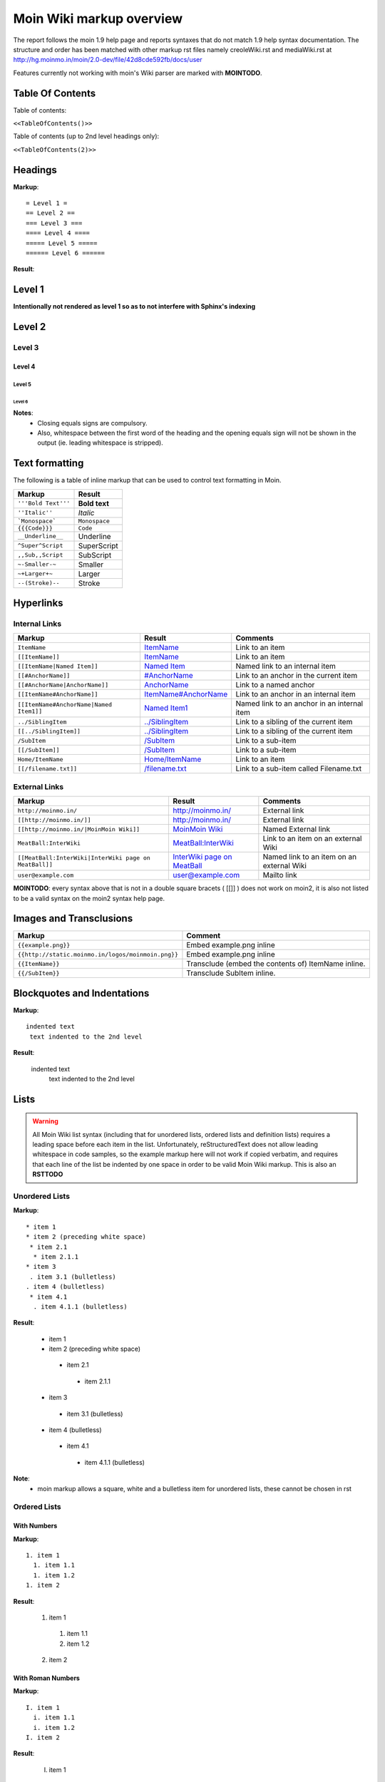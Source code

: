 .. role:: underline
.. role:: strikethrough
.. role:: sup
.. role:: sub


==========================
Moin Wiki markup overview
==========================

The report follows the moin 1.9 help page and reports syntaxes that do not match 1.9 help syntax documentation.
The structure and order has been matched with other markup rst files namely creoleWiki.rst and mediaWiki.rst at http://hg.moinmo.in/moin/2.0-dev/file/42d8cde592fb/docs/user

Features currently not working with moin's Wiki parser are marked with **MOINTODO**.

Table Of Contents
=================

Table of contents:

``<<TableOfContents()>>``

Table of contents (up to 2nd level headings only):

``<<TableOfContents(2)>>``

Headings
========

**Markup**: ::

 = Level 1 =
 == Level 2 ==
 === Level 3 ===
 ==== Level 4 ====
 ===== Level 5 =====
 ====== Level 6 ======

**Result**:

Level 1
=======

**Intentionally not rendered as level 1 so as to not interfere with Sphinx's indexing**

Level 2
=======

Level 3
-------

Level 4
*******

Level 5
:::::::

Level 6
+++++++

**Notes**:
 - Closing equals signs are compulsory.
 - Also, whitespace between the first word of the heading and the opening equals sign will not be shown in the output (ie. leading whitespace is stripped).

Text formatting
===============

The following is a table of inline markup that can be used to control text formatting in Moin.

+-------------------------------------+---------------------------------------+
| Markup                              | Result                                |
+=====================================+=======================================+
| ``'''Bold Text'''``                 | **Bold text**                         |
+-------------------------------------+---------------------------------------+
| ``''Italic''``                      | *Italic*                              |
+-------------------------------------+---------------------------------------+
| ```Monospace```                     | ``Monospace``                         |
+-------------------------------------+---------------------------------------+
| ``{{{Code}}}``                      | ``Code``                              |
+-------------------------------------+---------------------------------------+
| ``__Underline__``                   | :underline:`Underline`                |
+-------------------------------------+---------------------------------------+
| ``^Super^Script``                   | SuperScript                           |
+-------------------------------------+---------------------------------------+
| ``,,Sub,,Script``                   | SubScript                             |
+-------------------------------------+---------------------------------------+
| ``~-Smaller-~``                     |	Smaller                               |
+-------------------------------------+---------------------------------------+
| ``~+Larger+~``                      | Larger                                |
+-------------------------------------+---------------------------------------+
| ``--(Stroke)--``                    | :strikethrough:`Stroke`               |
+-------------------------------------+---------------------------------------+

Hyperlinks
==========

Internal Links
--------------

+-------------------------------------------+---------------------------------------------+---------------------------------------------+
| Markup                                    | Result                                      | Comments                                    |
+===========================================+=============================================+=============================================+
| ``ItemName``                              | `ItemName <ItemName>`_                      | Link to an item                             |
+-------------------------------------------+---------------------------------------------+---------------------------------------------+
| ``[[ItemName]]``                          | `ItemName <ItemName>`_                      | Link to an item                             |
+-------------------------------------------+---------------------------------------------+---------------------------------------------+
| ``[[ItemName|Named Item]]``               | `Named Item <ItemName>`_                    | Named link to an internal item              |
+-------------------------------------------+---------------------------------------------+---------------------------------------------+
| ``[[#AnchorName]]``                       | `#AnchorName <#AnchorName>`_                | Link to an anchor in the current item       |
+-------------------------------------------+---------------------------------------------+---------------------------------------------+
| ``[[#AnchorName|AnchorName]]``            | `AnchorName <#AnchorName>`_                 | Link to a named anchor                      |
+-------------------------------------------+---------------------------------------------+---------------------------------------------+
| ``[[ItemName#AnchorName]]``               | `ItemName#AnchorName <ItemName#AnchorName>`_| Link to an anchor in an internal item       |
+-------------------------------------------+---------------------------------------------+---------------------------------------------+
| ``[[ItemName#AnchorName|Named Item1]]``   | `Named Item1 <ItemName#AnchorName>`_        | Named link to an anchor in an internal item |
+-------------------------------------------+---------------------------------------------+---------------------------------------------+
| ``../SiblingItem``                        | `../SiblingItem <../SiblingItem>`_          | Link to a sibling of the current item       |
+-------------------------------------------+---------------------------------------------+---------------------------------------------+
| ``[[../SiblingItem]]``                    | `../SiblingItem <../SiblingItem>`_          | Link to a sibling of the current item       |
+-------------------------------------------+---------------------------------------------+---------------------------------------------+
| ``/SubItem``                              | `/SubItem </SubItem>`_                      | Link to a sub-item                          |
+-------------------------------------------+---------------------------------------------+---------------------------------------------+
| ``[[/SubItem]]``                          | `/SubItem </SubItem>`_                      | Link to a sub-item                          |
+-------------------------------------------+---------------------------------------------+---------------------------------------------+
| ``Home/ItemName``                         | `Home/ItemName <Home/ItemName>`_            | Link to an item                             |
+-------------------------------------------+---------------------------------------------+---------------------------------------------+
| ``[[/filename.txt]]``                     | `/filename.txt </filename.txt>`_            | Link to a sub-item called Filename.txt      |
+-------------------------------------------+---------------------------------------------+---------------------------------------------+

External Links
--------------

+----------------------------------------------------------------+------------------------------------------------------------------------------+------------------------------------------+
| Markup                                                         | Result                                                                       | Comments                                 |
+================================================================+==============================================================================+==========================================+
| ``http://moinmo.in/``                                          | http://moinmo.in/                                                            | External link                            |
+----------------------------------------------------------------+------------------------------------------------------------------------------+------------------------------------------+
| ``[[http://moinmo.in/]]``                                      | http://moinmo.in/                                                            | External link                            |
+----------------------------------------------------------------+------------------------------------------------------------------------------+------------------------------------------+
| ``[[http://moinmo.in/|MoinMoin Wiki]]``                        | `MoinMoin Wiki <http://moinmo.in/>`_                                         | Named External link                      |
+----------------------------------------------------------------+------------------------------------------------------------------------------+------------------------------------------+
| ``MeatBall:InterWiki``                                         | `MeatBall:InterWiki <http://www.usemod.com/cgi-bin/mb.pl?InterWiki>`_        | Link to an item on an external Wiki      |
+----------------------------------------------------------------+------------------------------------------------------------------------------+------------------------------------------+
| ``[[MeatBall:InterWiki|InterWiki page on MeatBall]]``          | `InterWiki page on MeatBall <http://www.usemod.com/cgi-bin/mb.pl?InterWiki>`_| Named link to an item on an external Wiki|
+----------------------------------------------------------------+------------------------------------------------------------------------------+------------------------------------------+
| ``user@example.com``                                           | `user@example.com <mailto:user@example.com>`_                                | Mailto link                              |
+----------------------------------------------------------------+------------------------------------------------------------------------------+------------------------------------------+

**MOINTODO**: every syntax above that is not in a double square bracets ( [[]] ) does not work on moin2, it is also not listed to be a valid syntax on the moin2 syntax help page.

Images and Transclusions
========================

+---------------------------------------------------+---------------------------------------+
| Markup                                            | Comment                               |
+===================================================+=======================================+
| ``{{example.png}}``                               | Embed example.png inline              |
+---------------------------------------------------+---------------------------------------+
| ``{{http://static.moinmo.in/logos/moinmoin.png}}``| Embed example.png inline              |
+---------------------------------------------------+---------------------------------------+
| ``{{ItemName}}``                                  | Transclude (embed the contents of)    |
|                                                   | ItemName inline.                      |
+---------------------------------------------------+---------------------------------------+
| ``{{/SubItem}}``                                  | Transclude SubItem inline.            |
+---------------------------------------------------+---------------------------------------+

Blockquotes and Indentations
============================

**Markup**: ::

 indented text
  text indented to the 2nd level

**Result**:

 indented text
  text indented to the 2nd level


Lists
=====

.. warning::
   All Moin Wiki list syntax (including that for unordered lists, ordered lists and definition lists) requires a leading space before each item in the list.
   Unfortunately, reStructuredText does not allow leading whitespace in code samples, so the example markup here will not work if copied verbatim, and requires
   that each line of the list be indented by one space in order to be valid Moin Wiki markup.
   This is also an **RSTTODO**

Unordered Lists
---------------

**Markup**: ::

 * item 1
 * item 2 (preceding white space)
  * item 2.1
   * item 2.1.1
 * item 3
  . item 3.1 (bulletless)
 . item 4 (bulletless)
  * item 4.1
   . item 4.1.1 (bulletless)

**Result**:

 - item 1

 - item 2 (preceding white space)

  - item 2.1

   - item 2.1.1

 - item 3

  - item 3.1 (bulletless)

 - item 4 (bulletless)

  - item 4.1

   - item 4.1.1 (bulletless)
   
**Note**:
 - moin markup allows a square, white and a bulletless item for unordered lists, these cannot be chosen in rst

Ordered Lists
---------------

With Numbers
************

**Markup**: ::

 1. item 1 
   1. item 1.1   
   1. item 1.2   
 1. item 2

**Result**:

 1. item 1
 
   1. item 1.1
   
   2. item 1.2
   
 2. item 2

With Roman Numbers
******************

**Markup**: ::

 I. item 1 
   i. item 1.1   
   i. item 1.2   
 I. item 2

**Result**:

 I. item 1
 
   i. item 1.1
   
   ii. item 1.2
   
 II. item 2

With Letters
************

**Markup**: ::

 A. item 1 
   a. item 1.1   
   a. item 1.2   
 A. item 2

**Result**:

 A. item 1
 
   a. item 1.1
   
   b. item 1.2
   
 B. item 2
   
Definition Lists
================

**Markup**: ::

 term:: definition 
 object:: 
 :: description 1 
 :: description 2 

**Result**:

 term
  definition
 object
  | description 1
  | description 2

**Notes**:
 - reStructuredText does not support multiple definitions for a single term, so a line break has been forced to illustrate the appearance of several definitions.
   Using the prescribed Moin Wiki markup will, in fact, produce two separate definitions in MoinMoin (using separate ``<dd>`` tags).
  
Tables
======

Tables
------

**Markup**: ::

 ||'''A'''||'''B'''||'''C'''||
 ||1      ||2      ||3      ||
 
**Result**:

======= ======= =======
 A       B       C     
======= ======= =======
 1       2       3     
======= ======= =======

Cell Width
----------

**Markup**: ::

 ||minimal width ||<99%>maximal width ||
 
**Result**:

+---------------+--------------------------------------------------------------------------------------------------------------------------------------------------------------+
| minimal width | maximal width (will take the maximum screen space)                                                                                                           |
+---------------+--------------------------------------------------------------------------------------------------------------------------------------------------------------+

**Notes**:
 - **MOINTODO:** the cell width does not work in moin 2.
 - reStructuredText does not support percentage cell width so cell has been made long manually. In MoinMoin the second cell will take up the maximum amount of horizontal space.

Spanning Rows and Columns
-------------------------

**Markup**: ::
 
 ||<|2> cell spanning 2 rows ||cell in the 2nd column ||
 ||cell in the 2nd column of the 2nd row ||
 ||<-2> cell spanning 2 columns ||
 ||||use empty cells as a shorthand ||
 
**Result**:

+----------------------+---------------------------------------+
| cell spanning 2 rows | cell in the 2nd column                |
|                      +---------------------------------------+
|                      | cell in the 2nd column of the 2nd row |
+----------------------+---------------------------------------+
| cell spanning 2 columns                                      |
+-------------+------------------------------------------------+
|             | use empty cells as a shorthand                 |
+-------------+------------------------------------------------+

**Notes**:
 - **MOINTODO:** use empty cells as a shorthand does not work in moin 2.

Alignment of Cell Contents
--------------------------

**Markup**: ::
 
 ||<^|3> Top (Combined) ||<:> Center (Combined) ||<v|3> Bottom (Combined) ||
 ||<)> Right ||
 ||<(> Left ||
 
**Result**:

+----------------+---------------------------------------+-------------------+
| Top (Combined) |           center (combined)           |                   |
|                +---------------------------------------+                   |
|                |                                 Right |                   |
|                +---------------------------------------+                   |
|                | Left                                  | Bottom (Combined) |
+----------------+---------------------------------------+-------------------+

**Notes**:
 - Text cannot be aligned in reStructuredText, but the text will appear as is described when used in MoinMoin.

HTML-like Options for Tables
----------------------------

**Markup**: ::
 
 ||A ||<rowspan="2"> like <|2> ||
 ||B ||
 ||<colspan="2"> like <-2>||
 
**Result**:

+----------------+---------------+
| A              |               |
+----------------+ like ``<|2>`` |
| B              |               |
+----------------+---------------+
| like <-2>                      |
+--------------------------------+
  
Macros
------

 - ``<<Anchor(anchorname)>>`` inserts a link anchor anchorname
 - ``<<BR>>`` inserts a hard line break
 - ``<<FootNote(Note)>>`` inserts a footnote saying Note
 - ``<<Include(HelpOnMacros/Include)>>`` inserts the contents of the page HelpOnMacros/Include inline
 - ``<<MailTo(user AT example DOT com)>>`` obfuscates the email address user@example.com to users not logged in
 
**Notes**:
 - **MOINTODO:** ``<<Anchor(anchorname)>>`` throws an error ``<<Anchor: execution failed [__init__() takes exactly 2 arguments (1 given)] (see also the log)>>`` in moin 2.
 - **MOINTODO:** ``<<Include(HelpOnMacros/Include)>>`` does not work in moin 2.
 - **MOINTODO:** ``<<MailTo(user AT example DOT com)>>`` throws an error ``<<MailTo: execution failed [__init__() takes exactly 2 arguments (1 given)] (see also the log)>>`` in moin 2.  
 
Smileys and Icons
=================

+---------+---------+---------+---------+
| ``X-(`` | ``:D``  | ``<:(`` | ``:o``  |
+---------+---------+---------+---------+
| ``:(``  | ``:)``  | ``B)``  | ``:))`` |
+---------+---------+---------+---------+
| ``;)``  | ``/!\`` | ``<!>`` | ``(!)`` |
+---------+---------+---------+---------+
| ``:-?`` | ``:\``  | ``>:>`` | ``|)``  |
+---------+---------+---------+---------+
| ``:-(`` | ``:-)`` | ``B-)`` | ``:-))``|
+---------+---------+---------+---------+
| ``;-)`` | ``|-)`` | ``(./)``| ``{OK}``|
+---------+---------+---------+---------+
| ``{X}`` | ``{i}`` | ``{1}`` | ``{2}`` |
+---------+---------+---------+---------+
| ``{3}`` | ``{*}`` | ``{o}`` |         |
+---------+---------+---------+---------+ 	 
 
Parsers
=======

Verbatim Display
----------------

**Markup**: ::
 
 {{{
 def hello():
  print "Hello World!"
 }}}
 
**Result**: ::

 def hello():
  print "Hello World!"

Syntax Highlighting
-------------------

**Markup**: ::
 
 {{{#!highlight python
 def hello():
    print "Hello World!"
 }}}
 
**Result**:

.. code-block:: python

    def hello():
        print "Hello, world!"

**Notes**:
 - The syntax crashes moin2.

Using the wiki parser with css classes
--------------------------------------

CSS classes for use with wiki parsers include:
 - Background colors: red, green, blue, yellow, or orange
 - Borders: solid, dashed, or dotted
 - Text-alignment: left, center, right, or justify
 - Admonitions: caution, important, note, tip, warning
 - Comments: comment

**Markup**: ::
 
 {{{#!wiki red/solid
 This is wiki markup in a '''div''' with css `class="red solid"`.
 }}}
 
**Result**:

+----------------------------------------------------------------------------------------------------------------------------------------------------------------------+
| This is wiki markup in a **div** with css `class="red solid"`.                                                                                                       |
+----------------------------------------------------------------------------------------------------------------------------------------------------------------------+

**Notes**:
 - The div cannot be shown in reStructuredText, so a table cell has been made to demonstrate the border produced. In MoinMoin, this border will appear red.

Admonitions
-----------

**Markup**: ::
 
 {{{#!wiki caution
 '''Don't overuse admonitions'''
 
 Admonitions should be used with care. A page riddled with admonitions will look restless and will be harder to follow than a page where admonitions are used sparingly.
 }}}
 
**Result**:

.. warning::
    **Don't overuse admonitions**

    Admonitions should be used with care. A page riddled with admonitions will look restless and will be harder to follow than a page where admonitions are used sparingly.

Comments
--------

**Markup**: ::
 
 {{{#!wiki comment/dotted
 This is a wiki parser section with class "comment dotted" (see HelpOnParsers).

 Its visibility gets toggled the same way.
 }}}
 
**Result**:

+--------------------------------------------------------------------------------+
| This is a wiki parser section with class "comment dotted" (see HelpOnParsers). |
|                                                                                |
| Its visibility gets toggled the same way.                                      |
+--------------------------------------------------------------------------------+

**Notes**:
 - reStructuredText has no support for dotted borders, so a table cell is used to illustrate the border which will be produced. This markup will actually produce a dotted border in MoinMoin.
 - The toggle display feature does not work yet
